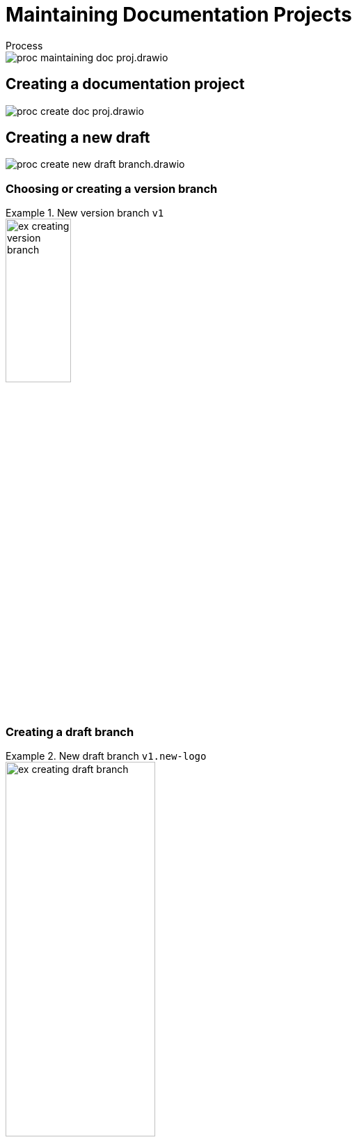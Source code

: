 = Maintaining Documentation Projects

.Process
****
image::proc_maintaining_doc_proj.drawio.svg[]
****

== Creating a documentation project

****
image::proc_create_doc_proj.drawio.svg[]
****

== Creating a new draft

****
image::proc_create_new_draft_branch.drawio.svg[]
****

=== Choosing or creating a version branch

.New version branch `v1`
====
// Mermaid Gitgraph
////
%%{init: { 'gitGraph': {'mainBranchName': 'v0', 'showBranches': true, 'parallelCommits': false}} }%%
gitGraph
  commit
  commit
  branch v1
  checkout v1
  commit
////
image::ex_creating_version_branch.png[width=33%]
====

=== Creating a draft branch

.New draft branch `v1.new-logo`
====
// Mermaid Gitgraph
////
%%{init: { 'gitGraph': {'mainBranchName': 'v0', 'showBranches': true, 'parallelCommits': false}} }%%
gitGraph
  commit
  commit
  branch v1
  checkout v1
  commit
  commit
  branch v1.new-logo
  commit
  commit
////
image::ex_creating_draft_branch.png[width=50%]
====

== Working on a draft

// TODO: Heading levels don't match this process diagram. I think the diagram needs cutting.
// TODO: Better even: create overall process diagram at the top which consists (almost?) solely of predefined processes which correspond to all top-level headings here which have their own process diagrams.
****
image::proc_working_on_draft.drawio.svg[]
****

=== Writing content

=== Committing and syncing revisions

== Reviewing and discussion

****
image::proc_reviewing_and_discussion.drawio.svg[]
****

=== Create draft pull requests for feedback

=== Create pull requests for reviewing before release

== Finishing drafts

* Merging draft branches.
* If you used a draft PR, convert it to a regular one to get the merging done.

== Releasing a version

****
image::proc_release_new_version.drawio.svg[]
****

=== Tagging a commit with a version number

=== Rebuild documentation website